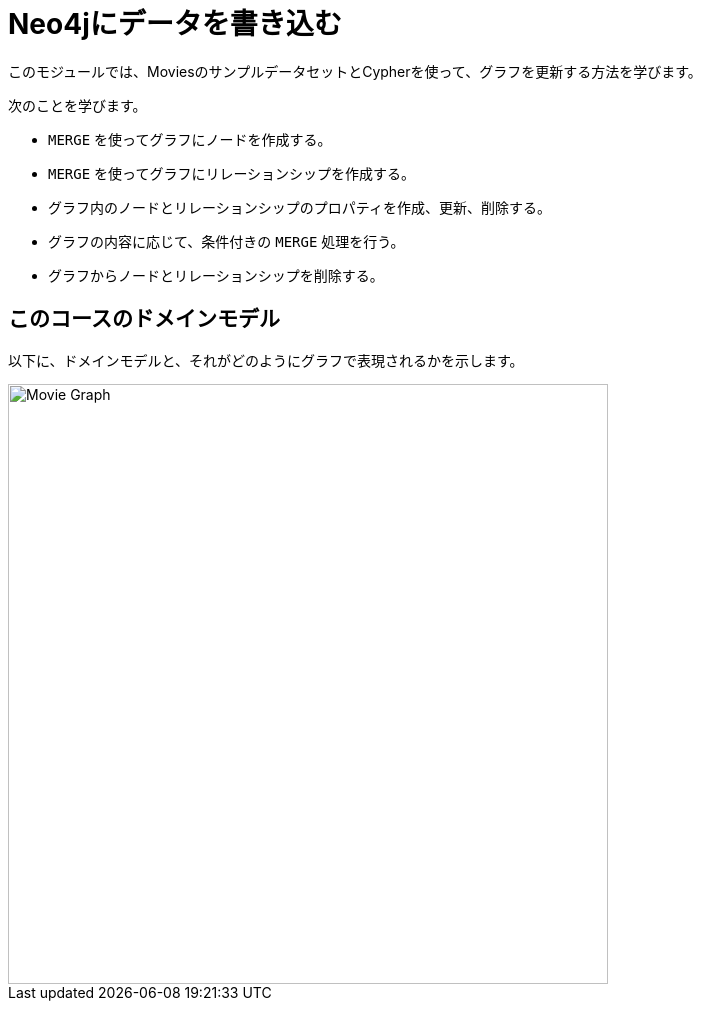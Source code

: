 = Neo4jにデータを書き込む
:order: 2


このモジュールでは、MoviesのサンプルデータセットとCypherを使って、グラフを更新する方法を学びます。

次のことを学びます。

* `MERGE` を使ってグラフにノードを作成する。
* `MERGE` を使ってグラフにリレーションシップを作成する。
* グラフ内のノードとリレーションシップのプロパティを作成、更新、削除する。
* グラフの内容に応じて、条件付きの `MERGE` 処理を行う。
* グラフからノードとリレーションシップを削除する。


== このコースのドメインモデル

以下に、ドメインモデルと、それがどのようにグラフで表現されるかを示します。

image::images/movie-schema.svg[Movie Graph,width=600,align=center]

////
== Resetting the database

In this module you will be modifying the graph. In the next lessons and challenges, you will see a `RESET DATABASE` button you can click before you start a lesson or challenge if you need to make sure your database is compatible with where you should be in the lesson or challenge.
////